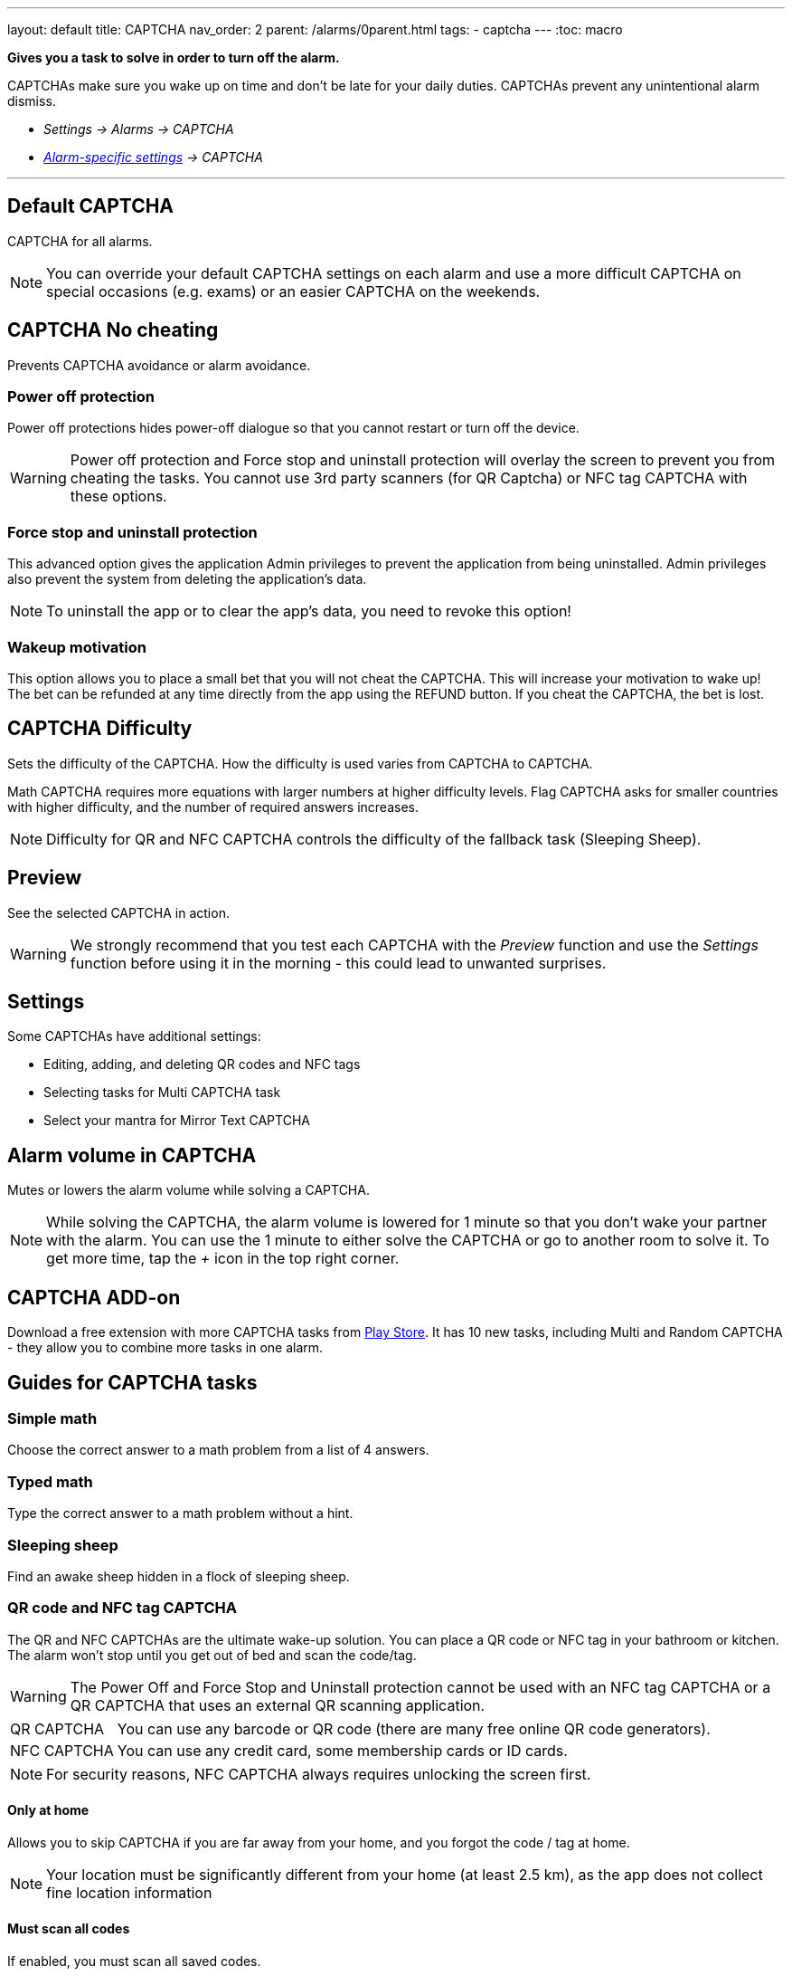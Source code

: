 ---
layout: default
title: CAPTCHA
nav_order: 2
parent: /alarms/0parent.html
tags:
- captcha
---
:toc: macro

*Gives you a task to solve in order to turn off the alarm.*

CAPTCHAs make sure you wake up on time and don't be late for your daily duties. CAPTCHAs prevent any unintentional alarm dismiss.

- _Settings -> Alarms -> CAPTCHA_
- _<</alarms/alarm_settings#per-alarm,Alarm-specific settings>> -> CAPTCHA_

---
toc::[]
:toclevels: 5

== Default CAPTCHA
CAPTCHA for all alarms.

NOTE: You can override your default CAPTCHA settings on each alarm and use a more difficult CAPTCHA on special occasions (e.g. exams) or an easier CAPTCHA on the weekends.


== CAPTCHA No cheating [[cheat]]
Prevents CAPTCHA avoidance or  alarm avoidance.

=== Power off protection
Power off protections hides power-off dialogue so that you cannot restart or turn off the device.

WARNING: Power off protection and Force stop and uninstall protection will overlay the screen to prevent you from cheating the tasks. You cannot use 3rd party scanners (for QR Captcha) or NFC tag CAPTCHA with these options.

=== Force stop and uninstall protection
This advanced option gives the application Admin privileges to prevent the application from being uninstalled.
Admin privileges also prevent the system from deleting the application's data.

NOTE: To uninstall the app or to clear the app's data, you need to revoke this option!

=== Wakeup motivation
This option allows you to place a small bet that you will not cheat the CAPTCHA. This will increase your motivation to wake up!
The bet can be refunded at any time directly from the app using the REFUND button.
If you cheat the CAPTCHA, the bet is lost.

== CAPTCHA Difficulty
Sets the difficulty of the CAPTCHA. How the difficulty is used varies from CAPTCHA to CAPTCHA.

[EXAMPLE]
Math CAPTCHA requires more equations with larger numbers at higher difficulty levels.
Flag CAPTCHA asks for smaller countries with higher difficulty, and the number of required answers increases.


NOTE: Difficulty for QR and NFC CAPTCHA controls the difficulty of the fallback task (Sleeping Sheep).

== Preview
See the selected CAPTCHA in action.

WARNING: We strongly recommend that you test each CAPTCHA with the _Preview_ function and use the _Settings_ function before using it in the morning - this could lead to unwanted surprises.

== Settings
Some CAPTCHAs have additional settings:

* Editing, adding, and deleting QR codes and NFC tags
* Selecting tasks for Multi CAPTCHA task
* Select your mantra for Mirror Text CAPTCHA

== Alarm volume in CAPTCHA
Mutes or lowers the alarm volume while solving a CAPTCHA.

NOTE: While solving the CAPTCHA, the alarm volume is lowered for 1 minute so that you don't wake your partner with the alarm. You can use the 1 minute to either solve the CAPTCHA or go to another room to solve it.
To get more time, tap the _+_ icon in the top right corner.

== CAPTCHA ADD-on [[captcha_addon]]
Download a free extension with more CAPTCHA tasks from https://play.google.com/store/apps/details?id=com.urbandroid.sleep.captchapack[Play Store]. It has 10 new tasks, including Multi and Random CAPTCHA - they allow you to combine more tasks in one alarm.


== Guides for CAPTCHA tasks

=== Simple math
Choose the correct answer to a math problem from a list of 4 answers.

=== Typed math
Type the correct answer to a math problem without a hint.

=== Sleeping sheep [[sheep]]
Find an awake sheep hidden in a flock of sleeping sheep.

=== QR code and NFC tag CAPTCHA
[[QR_NFC]]
The QR and NFC CAPTCHAs are the ultimate wake-up solution. You can place a QR code or NFC tag in your bathroom or kitchen. The alarm won't stop until you get out of bed and scan the code/tag.

WARNING: The Power Off and Force Stop and Uninstall protection cannot be used with an NFC tag CAPTCHA or a QR CAPTCHA that uses an external QR scanning application.

[horizontal]
QR CAPTCHA:: You can use any barcode or QR code (there are many free online QR code generators).
NFC CAPTCHA:: You can use any credit card, some membership cards or ID cards.

NOTE: For security reasons, NFC CAPTCHA always requires unlocking the screen first.

==== Only at home
Allows you to skip CAPTCHA if you are far away from your home, and you forgot the code / tag at home.

NOTE: Your location must be significantly different from your home (at least 2.5 km), as the app does not collect fine location information

==== Must scan all codes
If enabled, you must scan all saved codes.

==== How to learn new QR code / NFC tag
. Go to _Settings -> Alarms -> CAPTCHA -> Settings_.
. Tap on the *Learn* button.

==== How to delete a QR code / NFC tag
. Go to _Settings -> Alarms -> CAPTCHA -> Settings_.
. Tap on the icon:ic_action_discard[] trash can.

==== How to solve the task without the code / tag
If you happen to lose the code, or you cannot solve the NFC and QR CAPTCHA for some reason, there is a fallback task - <<sheep, Sleeping sheep>>.
The difficulty of this task depends on the difficulty configured for the NFC or QR CAPTCHA in _Settings -> Alarms -> Capcha -> Difficulty_.

NOTE: If you are tempted to avoid solving this task by choosing the Sleeping Sheep task instead, increase the difficulty to the highest level.
If this is still not enough motivation, you can disable this fallback solution in _Settings -> Alarms -> CAPTCHA -> Settings -> Lost code, fallback task_. Use with caution!

=== Shake it
Shake your phone until the amount of motion displayed on your phone reaches 100%.

=== Dream diary
Write down your dream (minimum 10 characters for difficulty 1). You can see how many characters you have left before reaching the minimum in the top right corner.

NOTE: Dream diary entries are saved in your sleep record comments. If there is no sleep record, they will only be saved to your clipboard - so you can paste them elsewhere.

=== Say cheese!
Smile at the front camera, with more difficulty you need to cast a more charming smile!

=== Laugh Out Loud
Laugh into your phone's microphone until the level reaches 100%.


=== Captcha CAPTCHA (CAPTCHA add-on)
Classic CAPTCHA from the early days of the Internet - type in the letters of a distorted picture.

=== Random CAPTCHA (CAPTCHA add-on)
Solve more tasks every morning, the app will choose 5 of them for you from all the tasks, or you can pre-select the options for the app in _Settings_ of this CAPTCHA, and the app will choose 5 of them.

=== Multi Captcha (CAPTCHA add-on)
Solve up to 15 selected tasks in a row. You can select the tasks in  in _Settings_ of this CAPTCHA; the order is given by the order you select these tasks.

=== Mirror text (CAPTCHA add-on)
Read and type a text from a mirror-flipped quote - predefined or your own (configured in _Settings -> Alarms -> CAPTCHA -> Settings_).
You can choose to Mirror the text, allow online database (with about 75k quotes), configure your own quotes for morning mantras, or as reminders

=== Jumping sheep (CAPTCHA add-on)
Guide the lost sheep through the fences and wolves to safety - tap to jump over obstacles.

=== Swearing (CAPTCHA add-on)
Swear your way to dismiss (English only).

=== Zombie Walk (CAPTCHA add-on)
Walk 14-74 meters with the phone (depending on difficulty).

NOTE: If your counter does not increase the step count as you walk, the step counter from the system does not send updates.

=== Let there be light (CAPTCHA add-on)
Hold your phone up to a light source and hold it until the threshold is reached.

=== Fun with Flags (CAPTCHA add-on)
Select the correct flag from three options.

=== Spin around (CAPTCHA add-on)
While holding your thumbs on the on-screen buttons, rotate until you fill in the entire circle.

NOTE: If the circle does not seem to respond properly, the system compass may not be calibrated.




